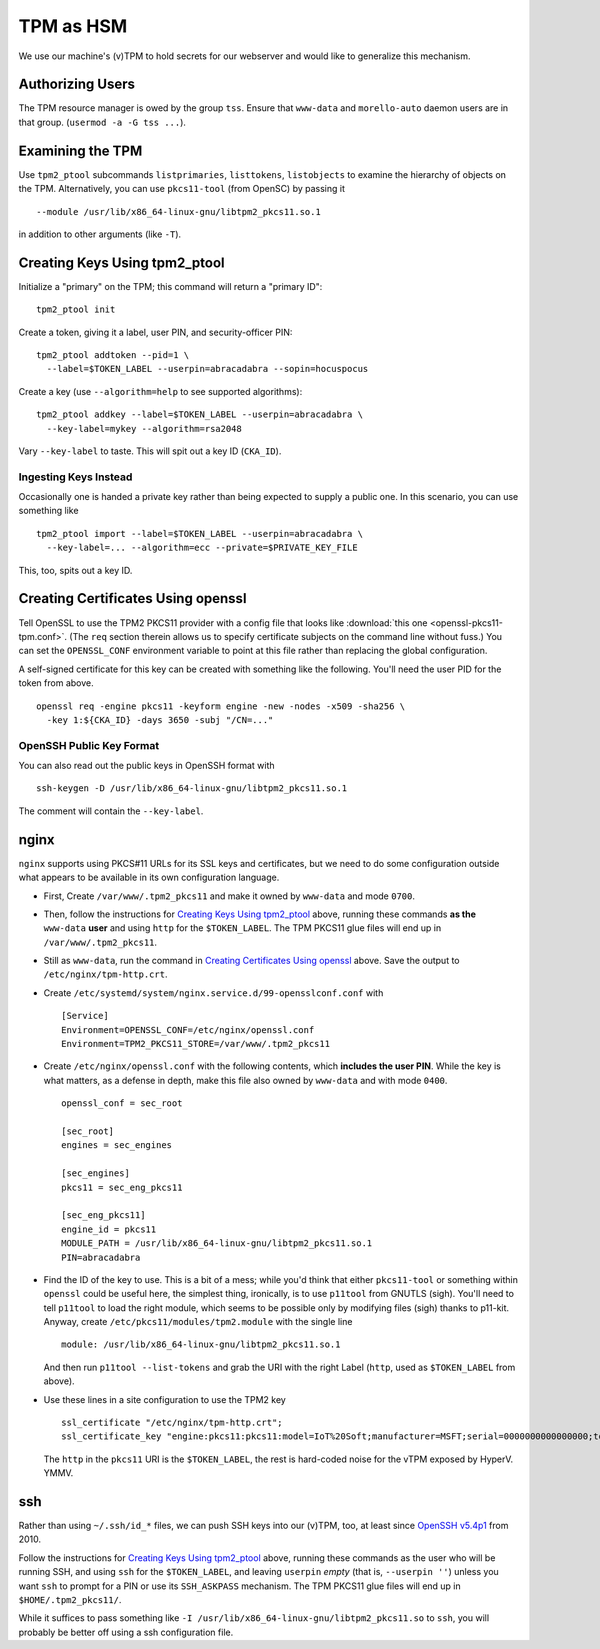 ##########
TPM as HSM
##########

We use our machine's (v)TPM to hold secrets for our webserver and would like
to generalize this mechanism.

Authorizing Users
#################

The TPM resource manager is owed by the group ``tss``.  Ensure that
``www-data`` and ``morello-auto`` daemon users are in that group.  (``usermod
-a -G tss ...``).

Examining the TPM
#################

Use ``tpm2_ptool`` subcommands ``listprimaries``, ``listtokens``,
``listobjects`` to examine the hierarchy of objects on the TPM.  Alternatively,
you can use ``pkcs11-tool`` (from OpenSC) by passing it ::

  --module /usr/lib/x86_64-linux-gnu/libtpm2_pkcs11.so.1

in addition to other arguments (like ``-T``).

Creating Keys Using tpm2_ptool
##############################

Initialize a "primary" on the TPM; this command will return a "primary ID"::

    tpm2_ptool init

Create a token, giving it a label, user PIN, and security-officer PIN::

    tpm2_ptool addtoken --pid=1 \
      --label=$TOKEN_LABEL --userpin=abracadabra --sopin=hocuspocus

Create a key (use ``--algorithm=help`` to see supported algorithms)::

    tpm2_ptool addkey --label=$TOKEN_LABEL --userpin=abracadabra \
      --key-label=mykey --algorithm=rsa2048

Vary ``--key-label`` to taste.  This will spit out a key ID (``CKA_ID``).

Ingesting Keys Instead
======================

Occasionally one is handed a private key rather than being expected to supply a
public one.  In this scenario, you can use something like ::

    tpm2_ptool import --label=$TOKEN_LABEL --userpin=abracadabra \
      --key-label=... --algorithm=ecc --private=$PRIVATE_KEY_FILE

This, too, spits out a key ID.

Creating Certificates Using openssl
###################################

Tell OpenSSL to use the TPM2 PKCS11 provider with a config file that looks like
:download:`this one <openssl-pkcs11-tpm.conf>`.  (The ``req`` section therein
allows us to specify certificate subjects on the command line without fuss.)
You can set the ``OPENSSL_CONF`` environment variable to point at this file
rather than replacing the global configuration.

A self-signed certificate for this key can be created with something like the
following.  You'll need the user PID for the token from above.  ::

    openssl req -engine pkcs11 -keyform engine -new -nodes -x509 -sha256 \
      -key 1:${CKA_ID} -days 3650 -subj "/CN=..."

OpenSSH Public Key Format
=========================

You can also read out the public keys in OpenSSH format with ::

   ssh-keygen -D /usr/lib/x86_64-linux-gnu/libtpm2_pkcs11.so.1

The comment will contain the ``--key-label``.

nginx
#####

``nginx`` supports using PKCS#11 URLs for its SSL keys and certificates, but we
need to do some configuration outside what appears to be available in its own
configuration language.

- First, Create ``/var/www/.tpm2_pkcs11`` and make it owned by ``www-data`` and
  mode ``0700``.

- Then, follow the instructions for `Creating Keys Using tpm2_ptool`_ above,
  running these commands **as the** ``www-data`` **user** and using ``http``
  for the ``$TOKEN_LABEL``.  The TPM PKCS11 glue files will end up in
  ``/var/www/.tpm2_pkcs11``.

- Still as ``www-data``, run the command in `Creating Certificates Using
  openssl`_ above.  Save the output to ``/etc/nginx/tpm-http.crt``.

- Create ``/etc/systemd/system/nginx.service.d/99-opensslconf.conf`` with ::

    [Service]
    Environment=OPENSSL_CONF=/etc/nginx/openssl.conf
    Environment=TPM2_PKCS11_STORE=/var/www/.tpm2_pkcs11

- Create ``/etc/nginx/openssl.conf`` with the following contents, which
  **includes the user PIN**.  While the key is what matters, as a defense in
  depth, make this file also owned by ``www-data`` and with mode ``0400``.
  ::

    openssl_conf = sec_root

    [sec_root]
    engines = sec_engines

    [sec_engines]
    pkcs11 = sec_eng_pkcs11

    [sec_eng_pkcs11]
    engine_id = pkcs11
    MODULE_PATH = /usr/lib/x86_64-linux-gnu/libtpm2_pkcs11.so.1
    PIN=abracadabra

- Find the ID of the key to use.  This is a bit of a mess; while you'd think
  that either ``pkcs11-tool`` or something within ``openssl`` could be useful
  here, the simplest thing, ironically, is to use ``p11tool`` from GNUTLS
  (sigh).  You'll need to tell ``p11tool`` to load the right module, which
  seems to be possible only by modifying files (sigh) thanks to p11-kit.
  Anyway, create ``/etc/pkcs11/modules/tpm2.module`` with the single line ::

    module: /usr/lib/x86_64-linux-gnu/libtpm2_pkcs11.so.1

  And then run ``p11tool --list-tokens`` and grab the URI with the right Label
  (``http``, used as ``$TOKEN_LABEL`` from above).

- Use these lines in a site configuration to use the TPM2 key
  ::

    ssl_certificate "/etc/nginx/tpm-http.crt";
    ssl_certificate_key "engine:pkcs11:pkcs11:model=IoT%20Soft;manufacturer=MSFT;serial=0000000000000000;token=http";

  The ``http`` in the ``pkcs11`` URI is the ``$TOKEN_LABEL``, the rest is
  hard-coded noise for the vTPM exposed by HyperV.  YMMV.

.. _misc-docs/tpm-hsm/ssh:

ssh
###

Rather than using ``~/.ssh/id_*`` files, we can push SSH keys into our (v)TPM,
too, at least since `OpenSSH v5.4p1
<https://github.com/openssh/openssh-portable/blob/d13d995a202c562c80d7e7a11c43504c505481d1/ChangeLog#L235>`_
from 2010.

Follow the instructions for `Creating Keys Using tpm2_ptool`_ above, running
these commands as the user who will be running SSH, and using ``ssh`` for the
``$TOKEN_LABEL``, and leaving ``userpin`` *empty* (that is, ``--userpin ''``)
unless you want ``ssh`` to prompt for a PIN or use its ``SSH_ASKPASS``
mechanism.  The TPM PKCS11 glue files will end up in ``$HOME/.tpm2_pkcs11/``.

While it suffices to pass something like ``-I
/usr/lib/x86_64-linux-gnu/libtpm2_pkcs11.so`` to ``ssh``, you will probably be
better off using a ssh configuration file.
